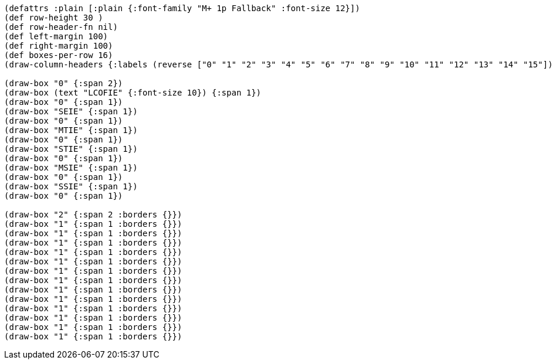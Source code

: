 [bytefield]
----
(defattrs :plain [:plain {:font-family "M+ 1p Fallback" :font-size 12}])
(def row-height 30 )
(def row-header-fn nil)
(def left-margin 100)
(def right-margin 100)
(def boxes-per-row 16)
(draw-column-headers {:labels (reverse ["0" "1" "2" "3" "4" "5" "6" "7" "8" "9" "10" "11" "12" "13" "14" "15"])})

(draw-box "0" {:span 2})
(draw-box (text "LCOFIE" {:font-size 10}) {:span 1})
(draw-box "0" {:span 1})
(draw-box "SEIE" {:span 1})
(draw-box "0" {:span 1})
(draw-box "MTIE" {:span 1})
(draw-box "0" {:span 1})
(draw-box "STIE" {:span 1})
(draw-box "0" {:span 1})
(draw-box "MSIE" {:span 1})
(draw-box "0" {:span 1})
(draw-box "SSIE" {:span 1})
(draw-box "0" {:span 1})

(draw-box "2" {:span 2 :borders {}})
(draw-box "1" {:span 1 :borders {}})
(draw-box "1" {:span 1 :borders {}})
(draw-box "1" {:span 1 :borders {}})
(draw-box "1" {:span 1 :borders {}})
(draw-box "1" {:span 1 :borders {}})
(draw-box "1" {:span 1 :borders {}})
(draw-box "1" {:span 1 :borders {}})
(draw-box "1" {:span 1 :borders {}})
(draw-box "1" {:span 1 :borders {}})
(draw-box "1" {:span 1 :borders {}})
(draw-box "1" {:span 1 :borders {}})
(draw-box "1" {:span 1 :borders {}})
(draw-box "1" {:span 1 :borders {}})
----
